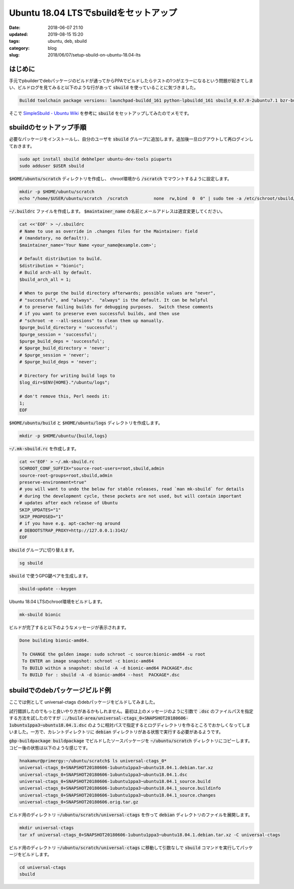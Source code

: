 Ubuntu 18.04 LTSでsbuildをセットアップ
######################################

:date: 2018-06-07 21:10
:updated: 2019-08-15 15:20
:tags: ubuntu, deb, sbuild
:category: blog
:slug: 2018/06/07/setup-sbuild-on-ubuntu-18.04-lts

はじめに
========

手元でpbuilderでdebパッケージのビルドが通ってからPPAでビルドしたらテストの1つがエラーになるという問題が起きてしまい、ビルドログを見てみると以下のような行があって :code:`sbuild` を使っていることに気づきました。

.. code-block:: text

        Buildd toolchain package versions: launchpad-buildd_161 python-lpbuildd_161 sbuild_0.67.0-2ubuntu7.1 bzr-builder_0.7.3+bzr174~ppa13~ubuntu14.10.1 bzr_2.7.0-2ubuntu3.1 git-build-recipe_0.3.4~git201611291343.dcee459~ubuntu16.04.1 git_1:2.7.4-0ubuntu1.4 dpkg-dev_1.18.4ubuntu1.4 python-debian_0.1.27ubuntu2.

そこで `SimpleSbuild - Ubuntu Wiki <https://wiki.ubuntu.com/SimpleSbuild>`_ を参考に :code:`sbuild` をセットアップしてみたのでメモです。

sbuildのセットアップ手順
========================

必要なパッケージをインストールし、自分のユーザを :code:`sbuild` グループに追加します。追加後一旦ログアウトして再ログインしておきます。

.. code-block:: console

        sudo apt install sbuild debhelper ubuntu-dev-tools piuparts
        sudo adduser $USER sbuild

:code:`$HOME/ubuntu/scratch` ディレクトリを作成し、 chroot環境から :code:`/scratch` でマウントするように設定します。

.. code-block:: console

        mkdir -p $HOME/ubuntu/scratch
        echo "/home/$USER/ubuntu/scratch  /scratch          none  rw,bind  0  0" | sudo tee -a /etc/schroot/sbuild/fstab

:code:`~/.buildrc` ファイルを作成します。
:code:`$maintainer_name` の名前とメールアドレスは適宜変更してください。

.. code-block:: console

        cat <<'EOF' > ~/.sbuildrc
        # Name to use as override in .changes files for the Maintainer: field
        # (mandatory, no default!).
        $maintainer_name='Your Name <your_name@example.com>';

        # Default distribution to build.
        $distribution = "bionic";
        # Build arch-all by default.
        $build_arch_all = 1;

        # When to purge the build directory afterwards; possible values are "never",
        # "successful", and "always".  "always" is the default. It can be helpful
        # to preserve failing builds for debugging purposes.  Switch these comments
        # if you want to preserve even successful builds, and then use
        # "schroot -e --all-sessions" to clean them up manually.
        $purge_build_directory = 'successful';
        $purge_session = 'successful';
        $purge_build_deps = 'successful';
        # $purge_build_directory = 'never';
        # $purge_session = 'never';
        # $purge_build_deps = 'never';

        # Directory for writing build logs to
        $log_dir=$ENV{HOME}."/ubuntu/logs";

        # don't remove this, Perl needs it:
        1;
        EOF

:code:`$HOME/ubuntu/build` と :code:`$HOME/ubuntu/logs` ディレクトリを作成します。

.. code-block:: console

        mkdir -p $HOME/ubuntu/{build,logs}

:code:`~/.mk-sbuild.rc` を作成します。

.. code-block:: console

        cat <<'EOF' > ~/.mk-sbuild.rc
        SCHROOT_CONF_SUFFIX="source-root-users=root,sbuild,admin
        source-root-groups=root,sbuild,admin
        preserve-environment=true"
        # you will want to undo the below for stable releases, read `man mk-sbuild` for details
        # during the development cycle, these pockets are not used, but will contain important
        # updates after each release of Ubuntu
        SKIP_UPDATES="1"
        SKIP_PROPOSED="1"
        # if you have e.g. apt-cacher-ng around
        # DEBOOTSTRAP_PROXY=http://127.0.0.1:3142/
        EOF

:code:`sbuild` グループに切り替えます。

.. code-block:: console

        sg sbuild

:code:`sbuild` で使うGPG鍵ペアを生成します。

.. code-block:: console

        sbuild-update --keygen

Ubuntu 18.04 LTSのchroot環境をビルドします。

.. code-block:: console

	mk-sbuild bionic

ビルドが完了すると以下のようなメッセージが表示されます。

.. code-block:: text

	Done building bionic-amd64.

	 To CHANGE the golden image: sudo schroot -c source:bionic-amd64 -u root
	 To ENTER an image snapshot: schroot -c bionic-amd64
	 To BUILD within a snapshot: sbuild -A -d bionic-amd64 PACKAGE*.dsc
	 To BUILD for : sbuild -A -d bionic-amd64 --host  PACKAGE*.dsc

sbuildでのdebパッケージビルド例
===============================

ここでは例として universal-ctags のdebパッケージをビルドしてみました。

試行錯誤したのでもっと良いやり方があるかもしれません。最初は上のメッセージのように引数で :code:`.dsc` のファイルパスを指定する方法を試したのですが :code:`../build-area/universal-ctags_0+SNAPSHOT20180606-1ubuntu1ppa3~ubuntu18.04.1.dsc` のように相対パスで指定するとログディレクトリを作るところでおかしくなってしまいました。一方で、カレントディレクトリに :code:`debian` ディレクトリがある状態で実行する必要があるようです。

:code:`gbp-buildpackage buildpackage` でビルドしたソースパッケージを :code:`~/ubuntu/scratch` ディレクトリにコピーします。コピー後の状態は以下のような感じです。

.. code-block:: console

	hnakamur@primergy:~/ubuntu/scratch$ ls universal-ctags_0*
	universal-ctags_0+SNAPSHOT20180606-1ubuntu1ppa3~ubuntu18.04.1.debian.tar.xz
	universal-ctags_0+SNAPSHOT20180606-1ubuntu1ppa3~ubuntu18.04.1.dsc
	universal-ctags_0+SNAPSHOT20180606-1ubuntu1ppa3~ubuntu18.04.1_source.build
	universal-ctags_0+SNAPSHOT20180606-1ubuntu1ppa3~ubuntu18.04.1_source.buildinfo
	universal-ctags_0+SNAPSHOT20180606-1ubuntu1ppa3~ubuntu18.04.1_source.changes
	universal-ctags_0+SNAPSHOT20180606.orig.tar.gz

ビルド用のディレクトリ :code:`~/ubuntu/scratch/universal-ctags` を作って :code:`debian` ディレクトリのファイルを展開します。

.. code-block:: console

	mkdir universal-ctags
	tar xf universal-ctags_0+SNAPSHOT20180606-1ubuntu1ppa3~ubuntu18.04.1.debian.tar.xz -C universal-ctags

ビルド用のディレクトリ :code:`~/ubuntu/scratch/universal-ctags` に移動して引数なしで :code:`sbuild` コマンドを実行してパッケージをビルドします。

.. code-block:: console

	cd universal-ctags
	sbuild
